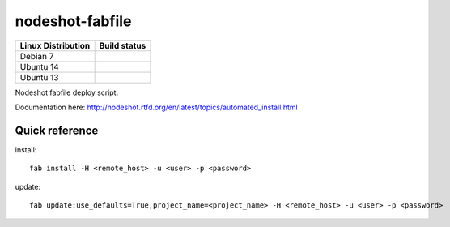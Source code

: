 nodeshot-fabfile
================

============================ ===================================================================================
Linux Distribution           Build status
============================ ===================================================================================
Debian 7                      .. image:: https://ci.publicwifi.it/buildStatus/icon?job=nodeshot-fabfile-debian7
Ubuntu 14                     .. image:: https://ci.publicwifi.it/buildStatus/icon?job=nodeshot-fabfile-ubuntu14
Ubuntu 13                     .. image:: https://ci.publicwifi.it/buildStatus/icon?job=nodeshot-fabfile-ubuntu13
============================ ===================================================================================

Nodeshot fabfile deploy script.

Documentation here: http://nodeshot.rtfd.org/en/latest/topics/automated_install.html


Quick reference
---------------

install::

    fab install -H <remote_host> -u <user> -p <password>

update::

    fab update:use_defaults=True,project_name=<project_name> -H <remote_host> -u <user> -p <password>
